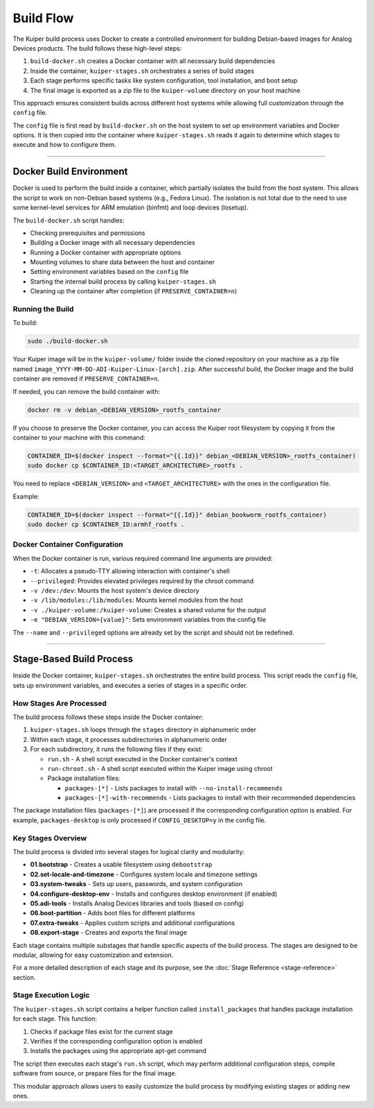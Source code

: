 .. _build-flow:

Build Flow
==========

The Kuiper build process uses Docker to create a controlled environment for 
building Debian-based images for Analog Devices products. The build follows 
these high-level steps:

1. ``build-docker.sh`` creates a Docker container with all necessary build 
   dependencies
2. Inside the container, ``kuiper-stages.sh`` orchestrates a series of build 
   stages
3. Each stage performs specific tasks like system configuration, tool 
   installation, and boot setup
4. The final image is exported as a zip file to the ``kuiper-volume`` 
   directory on your host machine

This approach ensures consistent builds across different host systems while 
allowing full customization through the ``config`` file.

The ``config`` file is first read by ``build-docker.sh`` on the host system 
to set up environment variables and Docker options. It is then copied into 
the container where ``kuiper-stages.sh`` reads it again to determine which 
stages to execute and how to configure them.

.. svg:: sources/build_flow.svg
   :align: center

----

Docker Build Environment
------------------------

Docker is used to perform the build inside a container, which partially 
isolates the build from the host system. This allows the script to work on 
non-Debian based systems (e.g., Fedora Linux). The isolation is not total 
due to the need to use some kernel-level services for ARM emulation (binfmt) 
and loop devices (losetup).

The ``build-docker.sh`` script handles:

- Checking prerequisites and permissions
- Building a Docker image with all necessary dependencies
- Running a Docker container with appropriate options
- Mounting volumes to share data between the host and container
- Setting environment variables based on the ``config`` file
- Starting the internal build process by calling ``kuiper-stages.sh``
- Cleaning up the container after completion (if ``PRESERVE_CONTAINER=n``)

Running the Build
~~~~~~~~~~~~~~~~~

To build:

.. code-block:: bash

   sudo ./build-docker.sh

Your Kuiper image will be in the ``kuiper-volume/`` folder inside the cloned 
repository on your machine as a zip file named 
``image_YYYY-MM-DD-ADI-Kuiper-Linux-[arch].zip``. After successful build, 
the Docker image and the build container are removed if 
``PRESERVE_CONTAINER=n``.

If needed, you can remove the build container with:

.. code-block:: bash

   docker rm -v debian_<DEBIAN_VERSION>_rootfs_container

If you choose to preserve the Docker container, you can access the Kuiper 
root filesystem by copying it from the container to your machine with this 
command:

.. code-block:: bash

   CONTAINER_ID=$(docker inspect --format="{{.Id}}" debian_<DEBIAN_VERSION>_rootfs_container)
   sudo docker cp $CONTAINER_ID:<TARGET_ARCHITECTURE>_rootfs .

You need to replace ``<DEBIAN_VERSION>`` and ``<TARGET_ARCHITECTURE>`` with 
the ones in the configuration file.

Example:

.. code-block:: bash

   CONTAINER_ID=$(docker inspect --format="{{.Id}}" debian_bookworm_rootfs_container)
   sudo docker cp $CONTAINER_ID:armhf_rootfs .

Docker Container Configuration
~~~~~~~~~~~~~~~~~~~~~~~~~~~~~~

When the Docker container is run, various required command line arguments 
are provided:

- ``-t``: Allocates a pseudo-TTY allowing interaction with container's shell
- ``--privileged``: Provides elevated privileges required by the chroot 
  command
- ``-v /dev:/dev``: Mounts the host system's device directory
- ``-v /lib/modules:/lib/modules``: Mounts kernel modules from the host
- ``-v ./kuiper-volume:/kuiper-volume``: Creates a shared volume for the 
  output
- ``-e "DEBIAN_VERSION={value}"``: Sets environment variables from the config 
  file

The ``--name`` and ``--privileged`` options are already set by the script and 
should not be redefined.

----

Stage-Based Build Process
-------------------------

Inside the Docker container, ``kuiper-stages.sh`` orchestrates the entire 
build process. This script reads the ``config`` file, sets up environment 
variables, and executes a series of stages in a specific order.

How Stages Are Processed
~~~~~~~~~~~~~~~~~~~~~~~~

The build process follows these steps inside the Docker container:

1. ``kuiper-stages.sh`` loops through the ``stages`` directory in 
   alphanumeric order
2. Within each stage, it processes subdirectories in alphanumeric order
3. For each subdirectory, it runs the following files if they exist:

   - ``run.sh`` - A shell script executed in the Docker container's context
   - ``run-chroot.sh`` - A shell script executed within the Kuiper image 
     using chroot
   - Package installation files:

     - ``packages-[*]`` - Lists packages to install with 
       ``--no-install-recommends``
     - ``packages-[*]-with-recommends`` - Lists packages to install with 
       their recommended dependencies

The package installation files (``packages-[*]``) are processed if the 
corresponding configuration option is enabled. For example, 
``packages-desktop`` is only processed if ``CONFIG_DESKTOP=y`` in the config 
file.

Key Stages Overview
~~~~~~~~~~~~~~~~~~~

The build process is divided into several stages for logical clarity and 
modularity:

- **01.bootstrap** - Creates a usable filesystem using ``debootstrap``
- **02.set-locale-and-timezone** - Configures system locale and timezone 
  settings
- **03.system-tweaks** - Sets up users, passwords, and system configuration
- **04.configure-desktop-env** - Installs and configures desktop environment 
  (if enabled)
- **05.adi-tools** - Installs Analog Devices libraries and tools (based on 
  config)
- **06.boot-partition** - Adds boot files for different platforms
- **07.extra-tweaks** - Applies custom scripts and additional configurations
- **08.export-stage** - Creates and exports the final image

Each stage contains multiple substages that handle specific aspects of the 
build process. The stages are designed to be modular, allowing for easy 
customization and extension.

For a more detailed description of each stage and its purpose, see the 
:doc:`Stage Reference <stage-reference>` section.

Stage Execution Logic
~~~~~~~~~~~~~~~~~~~~~

The ``kuiper-stages.sh`` script contains a helper function called 
``install_packages`` that handles package installation for each stage. This 
function:

1. Checks if package files exist for the current stage
2. Verifies if the corresponding configuration option is enabled
3. Installs the packages using the appropriate apt-get command

The script then executes each stage's ``run.sh`` script, which may perform 
additional configuration steps, compile software from source, or prepare 
files for the final image.

This modular approach allows users to easily customize the build process by 
modifying existing stages or adding new ones.

